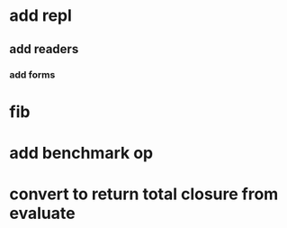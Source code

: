 * add repl
** add readers
*** add forms
* fib
* add benchmark op
* convert to return total closure from evaluate
